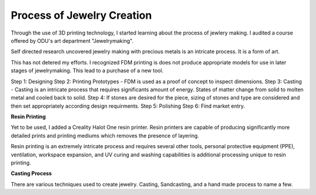 ===========================
Process of Jewelry Creation
===========================

Through the use of 3D printing technology, I started learning about the process of jewlery making. I audited a course offered by ODU's art department "Jewelrymaking".

Self directed research uncovered jewelry making with precious metals is an intricate process. It is a form of art. 

This has not detered my efforts.  I recognized FDM printing is does not produce appropriate models for use in later stages of jewelrymaking. This lead to a purchase of a new tool.

Step 1: Designing
Step 2: Printing Prototypes - FDM is used as a proof of concept to inspect dimensions.
Step 3: Casting - Casting is an intricate process that requires significants amount of energy.  States of matter change from solid to molten metal and cooled back to solid.
Step 4: If stones are desired for the piece, sizing of stones and type are considered and then set appropriately according design requirments.
Step 5: Polishing 
Step 6: Find market entry.

.. image:: /_static/_assets/3d_knurling_ring.jpg
    :height: 550
    :width: 400
    :alt: Image: Fusion360 - a ring design of mine.
    :align: center

**Resin Printing**

Yet to be used, I added a Creality Halot One resin printer. Resin printers are capable of producing significantly more detailed prints and printing mediums which removes the presence of layering.

Resin printing is an extremely intricate process and requires several other tools, personal protective equipment (PPE), ventilation, workspace expansion, and UV curing and washing capabilities is additional processing unique to resin printing.

**Casting Process**

There are various techniques used to create jewelry. Casting, Sandcasting, and a hand made process to name a few.

